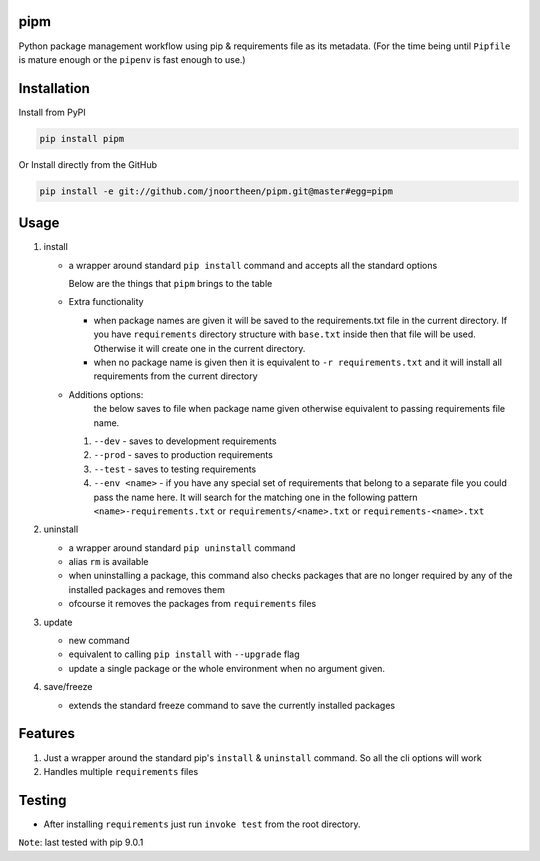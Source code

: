 
pipm
====

Python package management workflow using pip & requirements file as its metadata. (For the time being until ``Pipfile`` 
is mature enough or the ``pipenv`` is fast enough to use.)

Installation
============

Install from PyPI

.. code-block::

   pip install pipm

Or Install directly from the GitHub

.. code-block:: commandline

   pip install -e git://github.com/jnoortheen/pipm.git@master#egg=pipm

Usage
=====


#. 
   install


   * 
     a wrapper around standard ``pip install`` command and accepts all the standard options

     Below are the things that ``pipm`` brings to the table

   * 
     Extra functionality


     * when package names are given it will be saved to the requirements.txt file in the current directory.
       If you have ``requirements`` directory structure with ``base.txt`` inside then that file will be used. Otherwise it 
       will create one in the current directory.
     * when no package name is given then it is equivalent to ``-r requirements.txt`` and it will install all requirements
       from the current directory

   * Additions options:
      the below saves to file when package name given otherwise equivalent to passing requirements file name.

     #. ``--dev`` - saves to development requirements
     #. ``--prod`` - saves to production requirements
     #. ``--test`` - saves to  testing requirements
     #. ``--env <name>`` - if you have any special set of requirements that belong to a separate file you could pass the name here.
        It will search for the matching one in the following pattern ``<name>-requirements.txt`` or 
        ``requirements/<name>.txt`` or ``requirements-<name>.txt``

#. 
   uninstall 


   * a wrapper around standard ``pip uninstall`` command
   * alias ``rm`` is available
   * when uninstalling a package, this command also checks packages that are no longer required by any of the installed
     packages and removes them
   * ofcourse it removes the packages from ``requirements`` files

#. 
   update


   * new command
   * equivalent to calling ``pip install`` with ``--upgrade`` flag
   * update a single package or the whole environment when no argument given.

#. 
   save/freeze


   * extends the standard freeze command to save the currently installed packages

Features
========


#. Just a wrapper around the standard pip's ``install`` & ``uninstall`` command. So all the cli options will work
#. Handles multiple ``requirements`` files

Testing
=======


* After installing ``requirements`` just run ``invoke test`` from the root directory.

``Note``\ : last tested with pip 9.0.1
